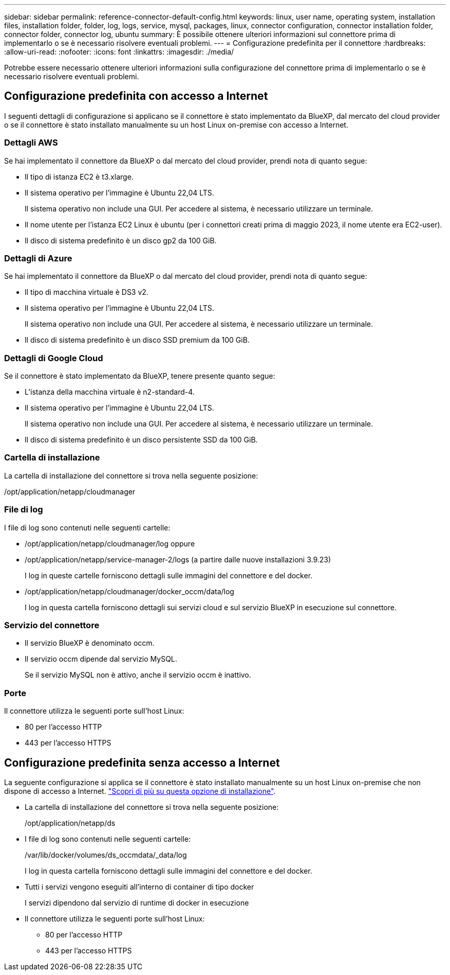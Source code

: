 ---
sidebar: sidebar 
permalink: reference-connector-default-config.html 
keywords: linux, user name, operating system, installation files, installation folder, folder, log, logs, service, mysql, packages, linux, connector configuration, connector installation folder, connector folder, connector log, ubuntu 
summary: È possibile ottenere ulteriori informazioni sul connettore prima di implementarlo o se è necessario risolvere eventuali problemi. 
---
= Configurazione predefinita per il connettore
:hardbreaks:
:allow-uri-read: 
:nofooter: 
:icons: font
:linkattrs: 
:imagesdir: ./media/


[role="lead"]
Potrebbe essere necessario ottenere ulteriori informazioni sulla configurazione del connettore prima di implementarlo o se è necessario risolvere eventuali problemi.



== Configurazione predefinita con accesso a Internet

I seguenti dettagli di configurazione si applicano se il connettore è stato implementato da BlueXP, dal mercato del cloud provider o se il connettore è stato installato manualmente su un host Linux on-premise con accesso a Internet.



=== Dettagli AWS

Se hai implementato il connettore da BlueXP o dal mercato del cloud provider, prendi nota di quanto segue:

* Il tipo di istanza EC2 è t3.xlarge.
* Il sistema operativo per l'immagine è Ubuntu 22,04 LTS.
+
Il sistema operativo non include una GUI. Per accedere al sistema, è necessario utilizzare un terminale.

* Il nome utente per l'istanza EC2 Linux è ubuntu (per i connettori creati prima di maggio 2023, il nome utente era EC2-user).
* Il disco di sistema predefinito è un disco gp2 da 100 GiB.




=== Dettagli di Azure

Se hai implementato il connettore da BlueXP o dal mercato del cloud provider, prendi nota di quanto segue:

* Il tipo di macchina virtuale è DS3 v2.
* Il sistema operativo per l'immagine è Ubuntu 22,04 LTS.
+
Il sistema operativo non include una GUI. Per accedere al sistema, è necessario utilizzare un terminale.

* Il disco di sistema predefinito è un disco SSD premium da 100 GiB.




=== Dettagli di Google Cloud

Se il connettore è stato implementato da BlueXP, tenere presente quanto segue:

* L'istanza della macchina virtuale è n2-standard-4.
* Il sistema operativo per l'immagine è Ubuntu 22,04 LTS.
+
Il sistema operativo non include una GUI. Per accedere al sistema, è necessario utilizzare un terminale.

* Il disco di sistema predefinito è un disco persistente SSD da 100 GiB.




=== Cartella di installazione

La cartella di installazione del connettore si trova nella seguente posizione:

/opt/application/netapp/cloudmanager



=== File di log

I file di log sono contenuti nelle seguenti cartelle:

* /opt/application/netapp/cloudmanager/log
oppure
* /opt/application/netapp/service-manager-2/logs (a partire dalle nuove installazioni 3.9.23)
+
I log in queste cartelle forniscono dettagli sulle immagini del connettore e del docker.

* /opt/application/netapp/cloudmanager/docker_occm/data/log
+
I log in questa cartella forniscono dettagli sui servizi cloud e sul servizio BlueXP in esecuzione sul connettore.





=== Servizio del connettore

* Il servizio BlueXP è denominato occm.
* Il servizio occm dipende dal servizio MySQL.
+
Se il servizio MySQL non è attivo, anche il servizio occm è inattivo.





=== Porte

Il connettore utilizza le seguenti porte sull'host Linux:

* 80 per l'accesso HTTP
* 443 per l'accesso HTTPS




== Configurazione predefinita senza accesso a Internet

La seguente configurazione si applica se il connettore è stato installato manualmente su un host Linux on-premise che non dispone di accesso a Internet. link:task-quick-start-private-mode.html["Scopri di più su questa opzione di installazione"].

* La cartella di installazione del connettore si trova nella seguente posizione:
+
/opt/application/netapp/ds

* I file di log sono contenuti nelle seguenti cartelle:
+
/var/lib/docker/volumes/ds_occmdata/_data/log

+
I log in questa cartella forniscono dettagli sulle immagini del connettore e del docker.

* Tutti i servizi vengono eseguiti all'interno di container di tipo docker
+
I servizi dipendono dal servizio di runtime di docker in esecuzione

* Il connettore utilizza le seguenti porte sull'host Linux:
+
** 80 per l'accesso HTTP
** 443 per l'accesso HTTPS



